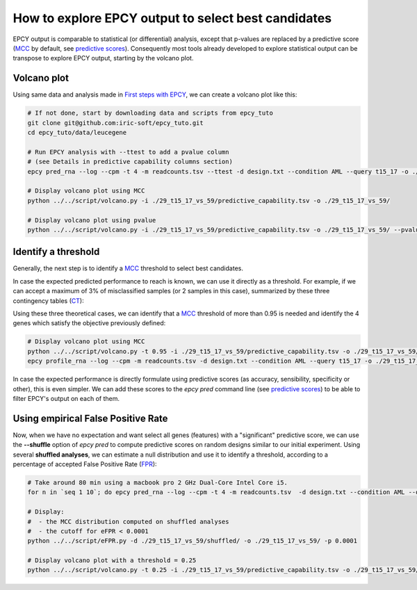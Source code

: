 How to explore EPCY output to select best candidates
====================================================

EPCY output is comparable to statistical (or differential) analysis,
except that p-values are replaced by a predictive score (`MCC`_ by default, see
`predictive scores <https://epcy.readthedocs.io/en/latest/predictive_capability_columns.html#predictive-scores>`_).
Consequently most tools already developed to explore statistical output
can be transpose to explore EPCY output, starting by the volcano plot.

Volcano plot
------------

Using same data and analysis made in `First steps with EPCY <https://epcy.readthedocs.io/en/latest/basic_usage.html>`_, we can
create a volcano plot like this:

.. code:: bash

   # If not done, start by downloading data and scripts from epcy_tuto
   git clone git@github.com:iric-soft/epcy_tuto.git
   cd epcy_tuto/data/leucegene

   # Run EPCY analysis with --ttest to add a pvalue column
   # (see Details in predictive capability columns section)
   epcy pred_rna --log --cpm -t 4 -m readcounts.tsv --ttest -d design.txt --condition AML --query t15_17 -o ./29_t15_17_vs_59/ --randomseed 42

   # Display volcano plot using MCC
   python ../../script/volcano.py -i ./29_t15_17_vs_59/predictive_capability.tsv -o ./29_t15_17_vs_59/

   # Display volcano plot using pvalue
   python ../../script/volcano.py -i ./29_t15_17_vs_59/predictive_capability.tsv -o ./29_t15_17_vs_59/ --pvalue


.. image:: images/volcano.png
  :width: 800px
  :alt: gene profiles
  :align: center

Identify a threshold
--------------------

Generally, the next step is to identify a `MCC`_ threshold to select best
candidates.

In case the expected predicted performance to reach is known, we can use it
directly as a threshold. For example, if we can accept a maximum of 3% of
misclassified samples (or 2 samples in this case), summarized by these three
contingency tables (`CT`_):

.. image:: images/ct_3p.png
  :width: 800px
  :alt: contingency tables with 3% of miss classified samples
  :align: center

Using these three theoretical cases, we can identify that a `MCC`_
threshold of more than 0.95 is needed and identify the 4 genes which satisfy the
objective previously defined:

.. code:: bash

   # Display volcano plot using MCC
   python ../../script/volcano.py -t 0.95 -i ./29_t15_17_vs_59/predictive_capability.tsv -o ./29_t15_17_vs_59/ --anno ./ensembl_anno_GRCh38_94.tsv
   epcy profile_rna --log --cpm -m readcounts.tsv -d design.txt --condition AML --query t15_17 -o ./29_t15_17_vs_59/profile_cutoff/ --ids ENSG00000173531.15 ENSG00000168004.9 ENSG00000089820.15 ENSG00000183570.16

.. image:: images/volcano_threshold.png
  :width: 800px
  :alt: contingency tables with 3% of miss classified samples
  :align: center

In case the expected performance is directly formulate using predictive scores
(as accuracy, sensibility, specificity or other), this is even simpler.
We can add these scores to the *epcy pred* command line (see
`predictive scores <https://epcy.readthedocs.io/en/latest/predictive_capability_columns.html#predictive-scores>`_)
to be able to filter EPCY's output on each of them.

Using empirical False Positive Rate
-----------------------------------

Now, when we have no expectation and want select all genes (features) with a
"significant" predictive score, we can use the **-\-shuffle** option of
*epcy pred* to compute predictive scores on random designs similar to our initial
experiment. Using several **shuffled analyses**, we can estimate a
null distribution and use it to identify a threshold, according to a percentage
of accepted False Positive Rate (`FPR`_):

.. code:: bash

   # Take around 80 min using a macbook pro 2 GHz Dual-Core Intel Core i5.
   for n in `seq 1 10`; do epcy pred_rna --log --cpm -t 4 -m readcounts.tsv  -d design.txt --condition AML --query t15_17 --shuffle -o ./29_t15_17_vs_59/shuffled/$n; done

   # Display:
   #  - the MCC distribution computed on shuffled analyses
   #  - the cutoff for eFPR < 0.0001
   python ../../script/eFPR.py -d ./29_t15_17_vs_59/shuffled/ -o ./29_t15_17_vs_59/ -p 0.0001

   # Display volcano plot with a threshold = 0.25
   python ../../script/volcano.py -t 0.25 -i ./29_t15_17_vs_59/predictive_capability.tsv -o ./29_t15_17_vs_59/ --anno ./ensembl_anno_GRCh38_94.tsv


.. image:: images/eFPR.png
  :width: 800px
  :alt: cutoff estimate using empirical null distribution
  :align: center



.. _FPR: https://en.wikipedia.org/wiki/False_positive_rate
.. _CT: https://en.wikipedia.org/wiki/Contingency_table
.. _MCC: https://en.wikipedia.org/wiki/Matthews_correlation_coefficient
